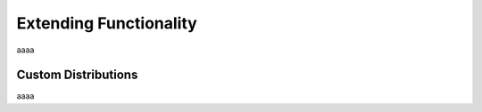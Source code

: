 Extending Functionality
=======================

aaaa

Custom Distributions
--------------------
aaaa

